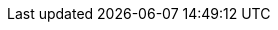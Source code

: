 :pdf-page-size: Letter
// The folloing conditionals for imagesdir might not be necessary if the build .adoc files are placed in a folder at the same level as /images?
ifdef::backend-pdf[]
:imagesdir: images
endif::[]
ifdef::backend-html5[]
:imagesdir: ../images
endif::[]
:iphone: iPhone SE (2nd Generation)
